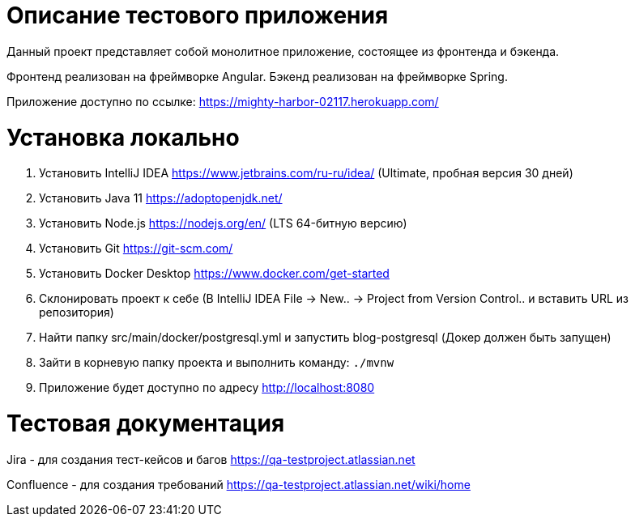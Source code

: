 = Описание тестового приложения

Данный проект представляет собой монолитное приложение, состоящее из фронтенда и бэкенда. 

Фронтенд реализован на фреймворке Angular. Бэкенд реализован на фреймворке Spring.

Приложение доступно по ссылке: https://mighty-harbor-02117.herokuapp.com/

= Установка локально

0. Установить IntelliJ IDEA https://www.jetbrains.com/ru-ru/idea/ (Ultimate, пробная версия 30 дней)
1. Установить Java 11 https://adoptopenjdk.net/
2. Установить Node.js https://nodejs.org/en/ (LTS 64-битную версию)
3. Установить Git https://git-scm.com/
4. Установить Docker Desktop https://www.docker.com/get-started
5. Склонировать проект к себе (В IntelliJ IDEA File -> New.. -> Project from Version Control.. и вставить URL из репозитория)
6. Найти папку src/main/docker/postgresql.yml и запустить blog-postgresql (Докер должен быть запущен)
7. Зайти в корневую папку проекта и выполнить команду:
`./mvnw`
8. Приложение будет доступно по адресу http://localhost:8080

= Тестовая документация

Jira - для создания тест-кейсов и багов https://qa-testproject.atlassian.net

Confluence - для создания требований https://qa-testproject.atlassian.net/wiki/home




